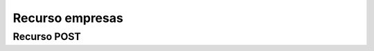 ========================
    Recurso empresas
========================

Recurso POST
--------------

    
